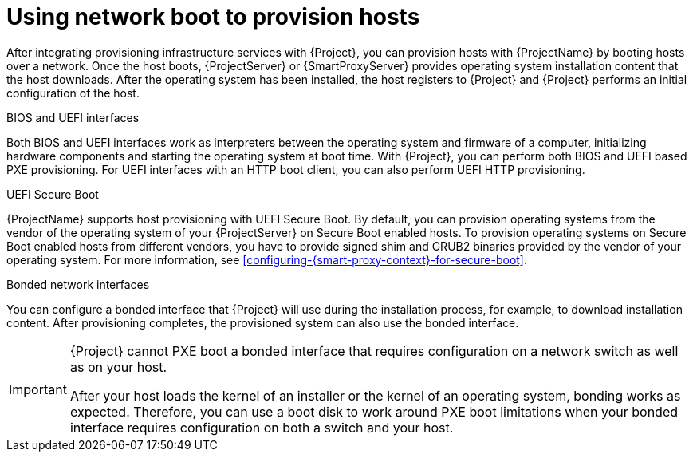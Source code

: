 :_mod-docs-content-type: CONCEPT

[id="using-network-boot-to-provision-hosts"]
= Using network boot to provision hosts

After integrating provisioning infrastructure services with {Project}, you can provision hosts with {ProjectName} by booting hosts over a network.
Once the host boots, {ProjectServer} or {SmartProxyServer} provides operating system installation content that the host downloads.
After the operating system has been installed, the host registers to {Project} and {Project} performs an initial configuration of the host.

.BIOS and UEFI interfaces
Both BIOS and UEFI interfaces work as interpreters between the operating system and firmware of a computer, initializing hardware components and starting the operating system at boot time.
With {Project}, you can perform both BIOS and UEFI based PXE provisioning.
For UEFI interfaces with an HTTP boot client, you can also perform UEFI HTTP provisioning.

.UEFI Secure Boot
{ProjectName} supports host provisioning with UEFI Secure Boot.
ifdef::satellite[]
By default, you can provision the same RHEL version as your {ProjectServer} on Secure Boot enabled hosts.
To provision other versions of {RHEL}, you have to provide signed shim and GRUB2 binaries of those RHEL versions.
endif::[]
ifndef::satellite[]
By default, you can provision operating systems from the vendor of the operating system of your {ProjectServer} on Secure Boot enabled hosts.
To provision operating systems on Secure Boot enabled hosts from different vendors, you have to provide signed shim and GRUB2 binaries provided by the vendor of your operating system.
endif::[]
ifndef::orcharhino,satellite[]
For more information, see xref:configuring-{smart-proxy-context}-for-secure-boot[].
endif::[]

.Bonded network interfaces
You can configure a bonded interface that {Project} will use during the installation process, for example, to download installation content.
After provisioning completes, the provisioned system can also use the bonded interface.

[IMPORTANT]
====
{Project} cannot PXE boot a bonded interface that requires configuration on a network switch as well as on your host.

After your host loads the kernel of an installer or the kernel of an operating system, bonding works as expected.
Therefore, you can use a boot disk to work around PXE boot limitations when your bonded interface requires configuration on both a switch and your host.
====
